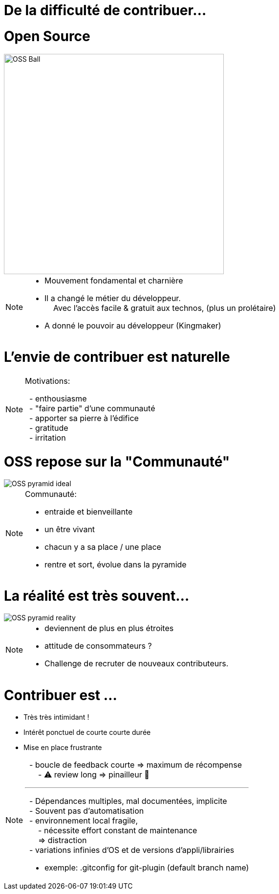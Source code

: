 [{invert}]
= De la difficulté de contribuer...


[%notitle]
= Open Source


//https://techsnooper.io/avis-dexpert-le-libre-nattire-plus-lopen-source-est-devenu-trop-rentable-attention-danger/
image::OSS-Ball.png[height=450]

[NOTE.speaker]
--

* Mouvement fondamental et charnière
* Il a changé le métier du développeur. +
{nbsp} {nbsp} Avec l'accès facile & gratuit aux technos, (plus un prolétaire)
* A donné le pouvoir au développeur (Kingmaker)

--

= L'envie de contribuer est naturelle


[NOTE.speaker]
--
Motivations:

{nbsp} - enthousiasme + 
{nbsp} - "faire partie" d'une communauté +
{nbsp} - apporter sa pierre à l'édifice +
{nbsp} - gratitude +
{nbsp} - irritation
--


= OSS repose sur la "Communauté"

image::OSS_pyramid_ideal.png[]

[NOTE.speaker]
--
Communauté:

* entraide et bienveillante
* un être vivant
* chacun y a sa place / une place
* rentre et sort, évolue dans la pyramide
--

= La réalité est très souvent...

image::OSS_pyramid_reality.png[]

[NOTE.speaker]
--
* deviennent de plus en plus étroites
* attitude de consommateurs ?
* Challenge de recruter de nouveaux contributeurs.
--

= Contribuer est ...

[%step]
* Très très intimidant !
* Intérêt ponctuel de courte courte durée
* Mise en place frustrante


[NOTE.speaker]
--
{nbsp} - boucle de feedback courte => maximum de récompense +
{nbsp} {nbsp} {nbsp} -  ⚠️ review long => pinailleur 🙁

'''

{nbsp} - Dépendances multiples, mal documentées, implicite +
{nbsp} - Souvent pas d'automatisation +
{nbsp} - environnement local fragile, +
{nbsp} {nbsp} {nbsp} - nécessite  effort constant de maintenance +
{nbsp} {nbsp} {nbsp} => distraction +
{nbsp} - variations infinies d'OS et de versions d'appli/librairies

* exemple: .gitconfig for git-plugin (default branch name)
--


